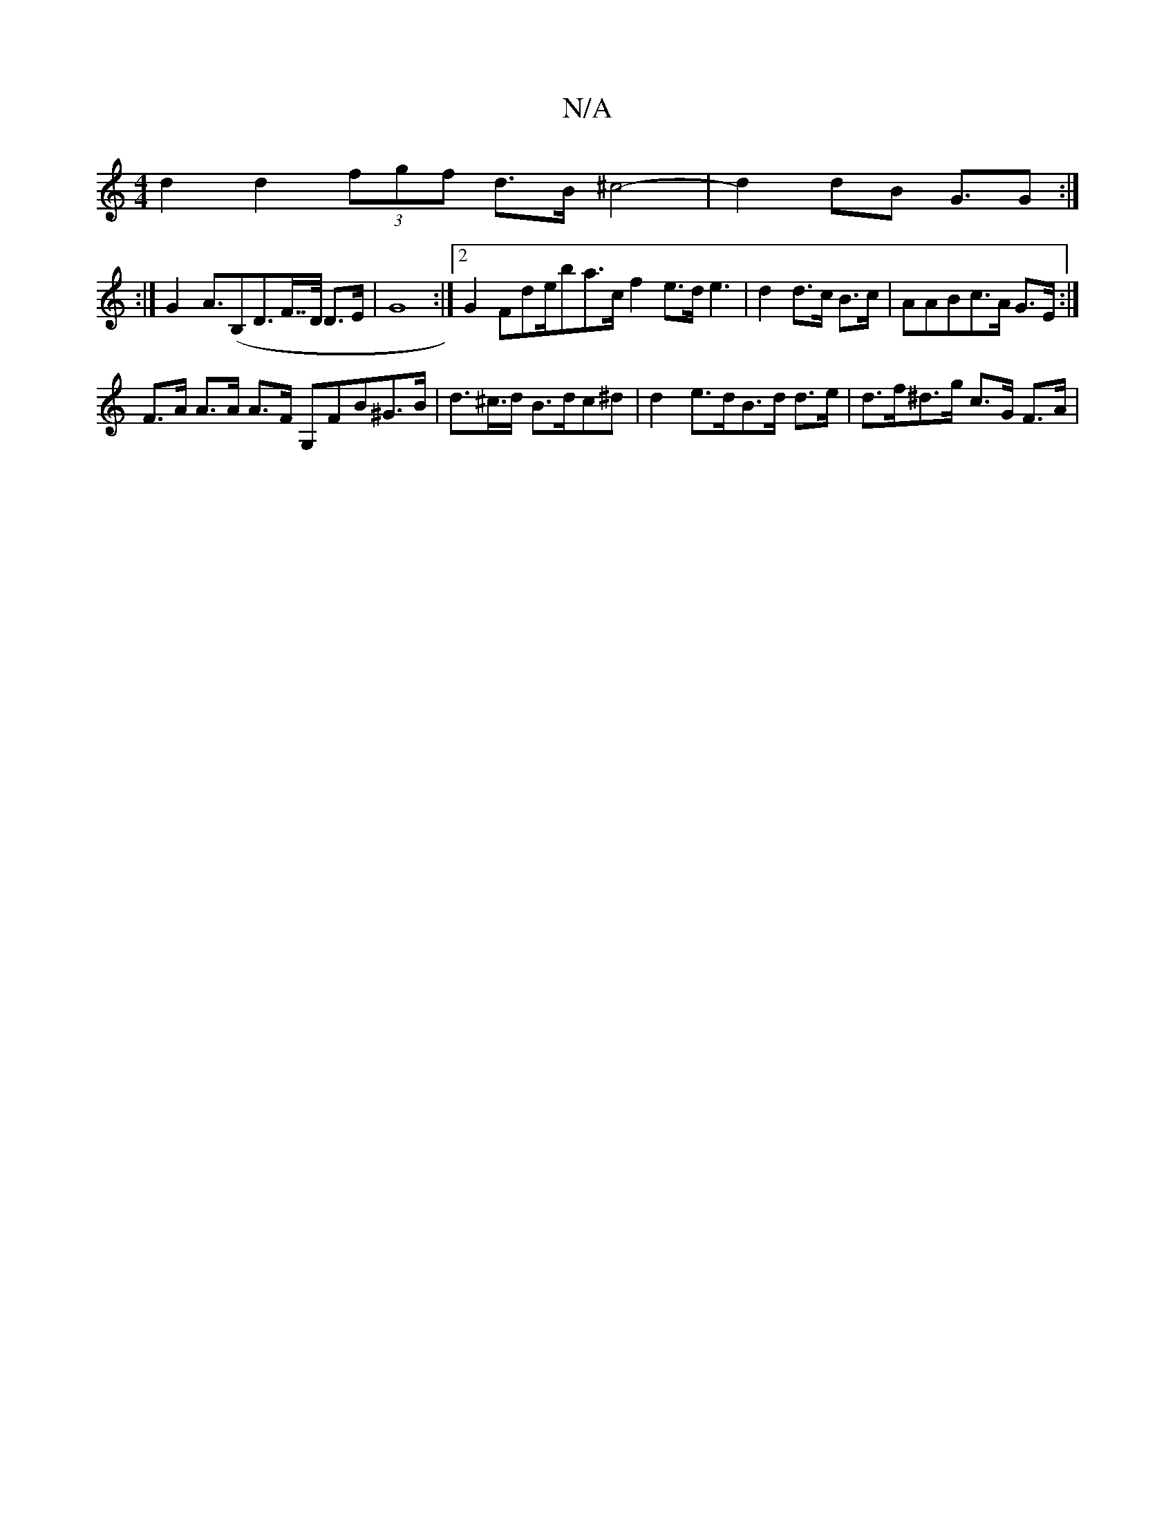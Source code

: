 X:1
T:N/A
M:4/4
R:N/A
K:Cmajor
 d2d2 (3fgf d>B ^c4- | d2dB G>G2 :|
|:,4:|
G2- A>(B,2D>F>>D D>E | G8 :|2 G2 Fde/ba>c f2e>d e3 | d2d>c B>c | AABc>A G>E :|
F>A A>A A>F G,=(3FB^G>B | d>^c>d B>d =^c^d | d2e>dB>d d>e | d>f^d>g c>G F>A | 